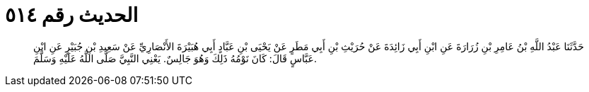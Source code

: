 
= الحديث رقم ٥١٤

[quote.hadith]
حَدَّثَنَا عَبْدُ اللَّهِ بْنُ عَامِرِ بْنِ زُرَارَةَ عَنِ ابْنِ أَبِي زَائِدَةَ عَنْ حُرَيْثِ بْنِ أَبِي مَطَرٍ عَنْ يَحْيَى بْنِ عَبَّادٍ أَبِي هُبَيْرَةَ الأَنْصَارِيِّ عَنْ سَعِيدِ بْنِ جُبَيْرٍ عَنِ ابْنِ عَبَّاسٍ قَالَ: كَانَ نَوْمُهُ ذَلِكَ وَهُوَ جَالِسٌ. يَعْنِي النَّبِيَّ صَلَّى اللَّهُ عَلَيْهِ وَسَلَّمَ.